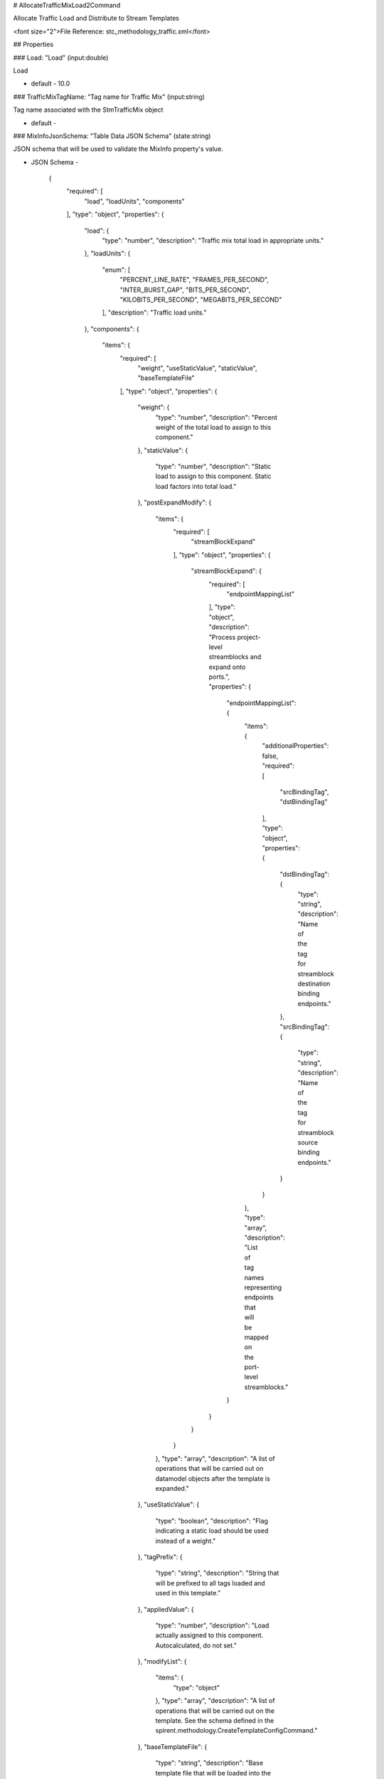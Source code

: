 # AllocateTrafficMixLoad2Command

Allocate Traffic Load and Distribute to Stream Templates

<font size="2">File Reference: stc_methodology_traffic.xml</font>

## Properties

### Load: "Load" (input:double)

Load

* default - 10.0
### TrafficMixTagName: "Tag name for Traffic Mix" (input:string)

Tag name associated with the StmTrafficMix object

* default - 
### MixInfoJsonSchema: "Table Data JSON Schema" (state:string)

JSON schema that will be used to validate the MixInfo property's value.

* JSON Schema - 

		{
		  "required": [
		    "load", 
		    "loadUnits", 
		    "components"
		  ], 
		  "type": "object", 
		  "properties": {
		    "load": {
		      "type": "number", 
		      "description": "Traffic mix total load in appropriate units."
		    }, 
		    "loadUnits": {
		      "enum": [
		        "PERCENT_LINE_RATE", 
		        "FRAMES_PER_SECOND", 
		        "INTER_BURST_GAP", 
		        "BITS_PER_SECOND", 
		        "KILOBITS_PER_SECOND", 
		        "MEGABITS_PER_SECOND"
		      ], 
		      "description": "Traffic load units."
		    }, 
		    "components": {
		      "items": {
		        "required": [
		          "weight", 
		          "useStaticValue", 
		          "staticValue", 
		          "baseTemplateFile"
		        ], 
		        "type": "object", 
		        "properties": {
		          "weight": {
		            "type": "number", 
		            "description": "Percent weight of the total load to assign to this component."
		          }, 
		          "staticValue": {
		            "type": "number", 
		            "description": "Static load to assign to this component.  Static load factors into total load."
		          }, 
		          "postExpandModify": {
		            "items": {
		              "required": [
		                "streamBlockExpand"
		              ], 
		              "type": "object", 
		              "properties": {
		                "streamBlockExpand": {
		                  "required": [
		                    "endpointMappingList"
		                  ], 
		                  "type": "object", 
		                  "description": "Process project-level streamblocks and expand onto ports.", 
		                  "properties": {
		                    "endpointMappingList": {
		                      "items": {
		                        "additionalProperties": false, 
		                        "required": [
		                          "srcBindingTag", 
		                          "dstBindingTag"
		                        ], 
		                        "type": "object", 
		                        "properties": {
		                          "dstBindingTag": {
		                            "type": "string", 
		                            "description": "Name of the tag for streamblock destination binding endpoints."
		                          }, 
		                          "srcBindingTag": {
		                            "type": "string", 
		                            "description": "Name of the tag for streamblock source binding endpoints."
		                          }
		                        }
		                      }, 
		                      "type": "array", 
		                      "description": "List of tag names representing endpoints that will be mapped on the port-level streamblocks."
		                    }
		                  }
		                }
		              }
		            }, 
		            "type": "array", 
		            "description": "A list of operations that will be carried out on datamodel objects after the template is expanded."
		          }, 
		          "useStaticValue": {
		            "type": "boolean", 
		            "description": "Flag indicating a static load should be used instead of a weight."
		          }, 
		          "tagPrefix": {
		            "type": "string", 
		            "description": "String that will be prefixed to all tags loaded and used in this template."
		          }, 
		          "appliedValue": {
		            "type": "number", 
		            "description": "Load actually assigned to this component.  Autocalculated, do not set."
		          }, 
		          "modifyList": {
		            "items": {
		              "type": "object"
		            }, 
		            "type": "array", 
		            "description": "A list of operations that will be carried out on the template.  See the schema defined in the spirent.methodology.CreateTemplateConfigCommand."
		          }, 
		          "baseTemplateFile": {
		            "type": "string", 
		            "description": "Base template file that will be loaded into the StmTemplateConfig.  All modifications in the modifyList will be applied to the contents loaded out of this file."
		          }
		        }
		      }, 
		      "type": "array", 
		      "description": "A list of components that make up the mixture."
		    }
		  }, 
		  "title": "Schema for the MixInfo of the spirent.methodology.traffic.AllocateTrafficMixLoad2Command."
		}


### StmTrafficMix: "Traffic Mix" (input:handle)

Traffic Mix Object Handle

* default - 
### LoadUnit: "Load Unit" (input:u8)

Load Unit

* default - PERCENT_LINE_RATE
## JSON Sample

<font color="red">MISSING JSON SAMPLE</font>

## UsedIn
* RFC 2544 Throughput Test


